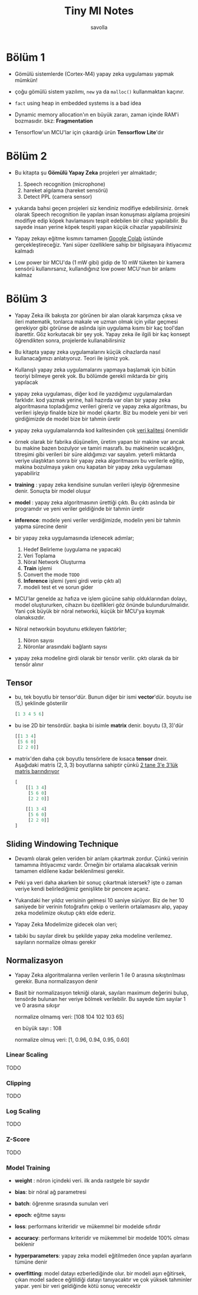 #+TITLE: Tiny Ml Notes
#+AUTHOR: savolla

* Bölüm 1

- Gömülü sistemlerde (Cortex-M4) yapay zeka uygulaması yapmak mümkün!

- çoğu gömülü sistem yazılımı, =new= ya da =malloc()= kullanmaktan kaçınır.

- ~fact~ using heap in embedded systems is a bad idea

- Dynamic memory allocation'ın en büyük zararı, zaman içinde RAM'i bozmasıdır. bkz: *Fragmentation*

- Tensorflow'un MCU'lar için çıkardığı ürün *Tensorflow Lite*'dır

* Bölüm 2

- Bu kitapta şu *Gömülü Yapay Zeka* projeleri yer almaktadır;

  1. Speech recognition (microphone)
  2. hareket algılama (hareket sensörü)
  3. Detect PPL (camera sensor)

- yukarıda bahsi geçen projeleri siz kendiniz modifiye edebilirsiniz. örnek olarak Speech recognition ile yapılan insan konuşması algılama projesini modifiye edip köpek havlamasını tespit edebilen bir cihaz yapılabilir. Bu sayede insan yerine köpek tespiti yapan küçük cihazlar yapabilirsiniz

- Yapay zekayı eğitme kısmını tamamen [[https://colab.research.google.com/notebooks/intro.ipynb#scrollTo=OwuxHmxllTwN][Google Colab]] üstünde gerçekleştireceğiz. Yani süper özelliklere sahip bir bilgisayara ihtiyacımız kalmadı

- Low power bir MCU'da (1 mW gibi) gidip de 10 mW tüketen bir kamera sensörü kullanırsanız, kullandığınız low power MCU'nun bir anlamı kalmaz

* Bölüm 3

- Yapay Zeka ilk bakışta zor görünen bir alan olarak karşımıza çıksa ve ileri matematik, tonlarca makale ve uzman olmak için yıllar geçmesi gerekiyor gibi görünse de aslında işin uygulama kısmı bir kaç tool'dan ibarettir. Göz korkutacak bir şey yok. Yapay zeka ile ilgili bir kaç konsept öğrendikten sonra, projelerde kullanabilirsiniz

- Bu kitapta yapay zeka uygulamalarını küçük cihazlarda nasıl kullanacağımızı anlatıyoruz. Teori ile işimiz yok.

- Kullanışlı yapay zeka uygulamalarını yapmaya başlamak için bütün teoriyi bilmeye gerek yok. Bu bölümde gerekli miktarda bir giriş yapılacak

- yapay zeka uygulaması, diğer kod ile yazdığımız uygulamalardan farklıdır. kod yazmak yerine, hali hazırda var olan bir yapay zeka algoritmasına topladığımız verileri gireriz ve yapay zeka algoritması, bu verileri işleyip finalde bize bir model çıkartır. Biz bu modele yeni bir veri girdiğimizde de model bize bir tahmin üretir

- yapay zeka uygulamalarında kod kalitesinden çok _veri kalitesi_ önemlidir

- örnek olarak bir fabrika düşünelim, üretim yapan bir makine var ancak bu makine bazen bozulyor ve tamiri masraflı. bu makinenin sıcaklığını, titreşimi gibi verileri bir süre aldığımızı var sayalım. yeterli miktarda veriye ulaştıktan sonra bir yapay zeka algoritmasını bu verilerle eğitip, makina bozulmaya yakın onu kapatan bir yapay zeka uygulaması yapabiliriz

- *training* : yapay zeka kendisine sunulan verileri işleyip öğrenmesine denir. Sonuçta bir model oluşur

- *model* : yapay zeka algoritmasının ürettiği çıktı. Bu çıktı aslında bir programdır ve yeni veriler geldiğinde bir tahmin üretir

- *inference*: modele yeni veriler verdiğimizde, modelin yeni bir tahmin yapma sürecine denir

- bir yapay zeka uygulamasında izlenecek adımlar;

  1. Hedef Belirleme (uygulama ne yapacak)
  2. Veri Toplama
  3. Nöral Network Oluşturma
  4. *Train* işlemi
  5. Convert the mode ~TODO~
  6. *Inference* işlemi (yeni girdi verip çıktı al)
  7. modeli test et ve sorun gider

- MCU'lar genelde az hafıza ve işlem gücüne sahip olduklarından dolayı, model oluştururken, cihazın bu özellikleri göz önünde bulundurulmalıdır. Yani çok büyük bir nöral networkü, küçük bir MCU'ya koymak olanaksızdır.

- Nöral networkün boyutunu etkileyen faktörler;

  1. Nöron sayısı
  2. Nöronlar arasındaki bağlantı sayısı

- yapay zeka modeline girdi olarak bir tensör verilir. çıktı olarak da bir tensör alınır

** Tensor

- bu, tek boyutlu bir tensor'dür. Bunun diğer bir ismi *vector*'dür. boyutu ise $(5,)$ şeklinde gösterilir

  #+begin_src python
[1 3 4 5 6]
  #+end_src

- bu ise 2D bir tensördür. başka bi isimle *matrix* denir. boyutu $(3, 3)$'dür

  #+begin_src python
[[1 3 4]
 [5 6 0]
 [2 2 0]]
  #+end_src

- matrix'den daha çok boyutlu tensörlere de kısaca *tensor* dneir. Aşağıdaki matris $(2,3,3)$ boyutlarına sahiptir çünkü _2 tane 3'e 3'lük matris barındırıyor_

  #+begin_src python
[
    [[1 3 4]
     [5 6 0]
     [2 2 0]]

    [[1 3 4]
     [5 6 0]
     [2 2 0]]
]
  #+end_src
** Sliding Windowing Technique

- Devamlı olarak gelen veriden bir anlam çıkartmak zordur. Çünkü verinin tamamına ihtiyacımız vardır. Örneğin bir ortalama alacaksak verinin tamamen eldilene kadar beklenilmesi gerekir.

 [[file:./images/screenshot-94.png]]

- Peki ya veri daha akarken bir sonuç çıkartmak istersek? işte o zaman veriye kendi belirlediğimiz genişlikte bir pencere açarız.

 [[file:./images/screenshot-93.png]]

- Yukarıdaki her yıldız verisinin gelmesi 10 saniye sürüyor. Biz de her 10 saniyede bir verinin fotoğrafını çekip o verilerin ortalamasını alıp, yapay zeka modelimize okutup çıktı elde ederiz.

 [[file:./images/screenshot-95.png]]

- Yapay Zeka Modelimize gidecek olan veri;

 [[file:./images/screenshot-96.png]]

- tabiki bu sayılar direk bu şekilde yapay zeka modeline verilemez. sayıların normalize olması gerekir
** Normalizasyon

- Yapay Zeka algoritmalarına verilen verilerin 1 ile 0 arasına sıkıştırılması gerekir. Buna normalizasyon denir

- Basit bir normalizasyon tekniği olarak, sayıları maximum değerini bulup, tensörde bulunan her veriye bölmek verilebilir. Bu sayede tüm sayılar 1 ve 0 arasına sıkışır

  normalize olmamış veri: [108 104 102 103 65]

  en büyük sayı : 108

  normalize olmuş veri: [1, 0.96, 0.94, 0.95, 0.60]

*** Linear Scaling
TODO
*** Clipping
TODO
*** Log Scaling
TODO
*** Z-Score
TODO
*** Model Training

- *weight* : nöron içindeki veri. ilk anda rastgele bir sayıdır

- *bias*: bir nöral ağ parametresi

- *batch*: öğrenme sırasında sunulan veri

- *epoch*: eğitme sayısı

- *loss*: performans kriteridir ve mükemmel bir modelde sıfırdır

- *accuracy*: performans kriteridir ve mükemmel bir modelde 100% olması beklenir

- *hyperparameters*: yapay zeka modeli eğitilmeden önce yapılan ayarların tümüne denir

- *overfitting*: model datayı ezberlediğinde olur. bir modeli aşırı eğitirsek, çıkan model sadece eğitildiği datayı tanıyacaktır ve çok yüksek tahminler yapar. yeni bir veri geldiğinde kötü sonuç verecektir
